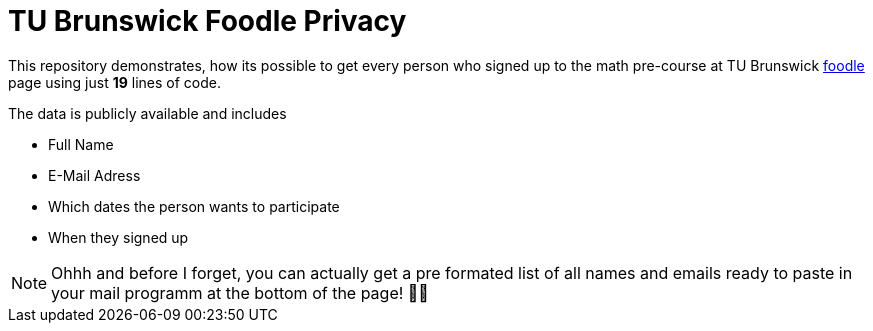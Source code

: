 TU Brunswick Foodle Privacy
===========================

This repository demonstrates, how its possible to get every person who signed up to the math pre-course at TU Brunswick https://abstimmung.dfn.de/foodle/Mathe-Vorkurs-Gruppe-5b2a0#responses[foodle] page using just *19* lines of code.

The data is publicly available and includes

- Full Name
- E-Mail Adress
- Which dates the person wants to participate
- When they signed up

NOTE: Ohhh and before I forget, you can actually get a pre formated list of all names and emails ready to paste in your mail programm at the bottom of the page! 🤦‍♂️
